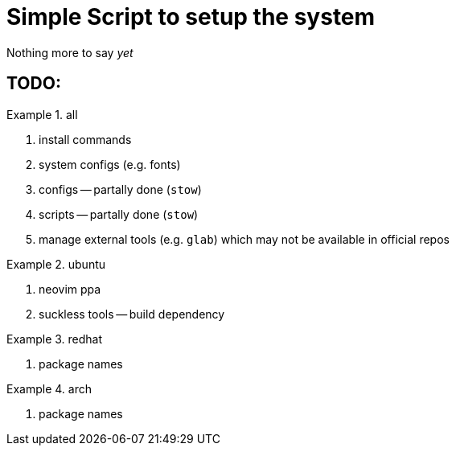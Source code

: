 = Simple Script to setup the system

Nothing more to say _yet_

== TODO:

.all
====
. install commands
. system configs (e.g. fonts)
. configs -- partally done (`stow`)
. scripts -- partally done (`stow`)
. manage external tools (e.g. `glab`) which may not be available in official repos
====

.ubuntu
====
. neovim ppa
. suckless tools -- build dependency
====

.redhat
====
. package names
====

.arch
====
. package names
====
